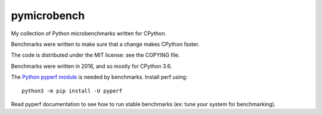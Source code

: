 ************
pymicrobench
************

.. image:: https://github.com/vstinner/pymicrobench/actions/workflows/build.yml/badge.svg
   :alt: Build status of pymicrobench on GitHub Actions
   :target: https://github.com/vstinner/pymicrobench/actions

My collection of Python microbenchmarks written for CPython.

Benchmarks were written to make sure that a change makes CPython faster.

The code is distributed under the MIT license: see the COPYING file.

Benchmarks were written in 2016, and so mostly for CPython 3.6.

The `Python pyperf module <http://pyperf.readthedocs.io/>`_ is needed by
benchmarks. Install perf using::

    python3 -m pip install -U pyperf

Read pyperf documentation to see how to run stable benchmarks (ex: tune your
system for benchmarking).
